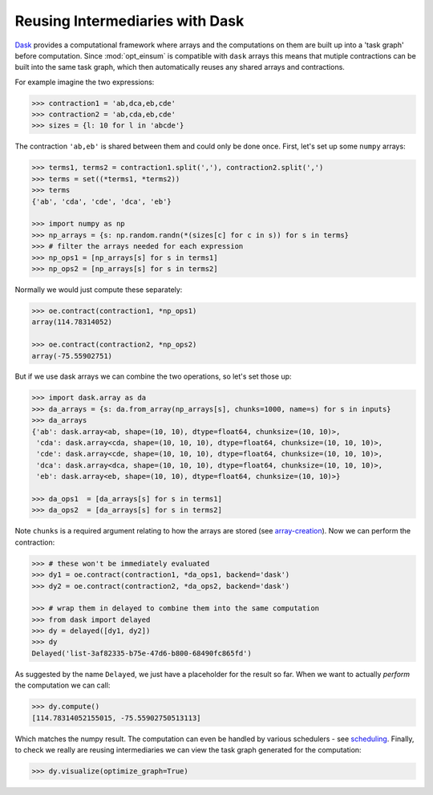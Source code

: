 Reusing Intermediaries with Dask
--------------------------------

`Dask <https://dask.pydata.org/>`_ provides a computational framework where
arrays and the computations on them are built up into a 'task graph' before
computation. Since :mod:`opt_einsum` is compatible with ``dask`` arrays this
means that mutiple contractions can be built into the same task graph, which
then automatically reuses any shared arrays and contractions.

For example imagine the two expressions:

.. code-block:: python

    >>> contraction1 = 'ab,dca,eb,cde'
    >>> contraction2 = 'ab,cda,eb,cde'
    >>> sizes = {l: 10 for l in 'abcde'}

The contraction ``'ab,eb'`` is shared between them and could only be done once.
First, let's set up some ``numpy`` arrays:

.. code-block:: python

    >>> terms1, terms2 = contraction1.split(','), contraction2.split(',')
    >>> terms = set((*terms1, *terms2))
    >>> terms
    {'ab', 'cda', 'cde', 'dca', 'eb'}

    >>> import numpy as np
    >>> np_arrays = {s: np.random.randn(*(sizes[c] for c in s)) for s in terms}
    >>> # filter the arrays needed for each expression
    >>> np_ops1 = [np_arrays[s] for s in terms1]
    >>> np_ops2 = [np_arrays[s] for s in terms2]

Normally we would just compute these separately:

.. code-block:: python

    >>> oe.contract(contraction1, *np_ops1)
    array(114.78314052)

    >>> oe.contract(contraction2, *np_ops2)
    array(-75.55902751)

But if we use dask arrays we can combine the two operations, so let's set those
up:

.. code-block:: python

    >>> import dask.array as da
    >>> da_arrays = {s: da.from_array(np_arrays[s], chunks=1000, name=s) for s in inputs}
    >>> da_arrays
    {'ab': dask.array<ab, shape=(10, 10), dtype=float64, chunksize=(10, 10)>,
     'cda': dask.array<cda, shape=(10, 10, 10), dtype=float64, chunksize=(10, 10, 10)>,
     'cde': dask.array<cde, shape=(10, 10, 10), dtype=float64, chunksize=(10, 10, 10)>,
     'dca': dask.array<dca, shape=(10, 10, 10), dtype=float64, chunksize=(10, 10, 10)>,
     'eb': dask.array<eb, shape=(10, 10), dtype=float64, chunksize=(10, 10)>}

    >>> da_ops1  = [da_arrays[s] for s in terms1]
    >>> da_ops2  = [da_arrays[s] for s in terms2]

Note ``chunks`` is a required argument relating to how the arrays are stored (see `array-creation <http://dask.pydata.org/en/latest/array-creation.html>`_). Now we can perform the contraction:

.. code-block:: python

    >>> # these won't be immediately evaluated
    >>> dy1 = oe.contract(contraction1, *da_ops1, backend='dask')
    >>> dy2 = oe.contract(contraction2, *da_ops2, backend='dask')

    >>> # wrap them in delayed to combine them into the same computation
    >>> from dask import delayed
    >>> dy = delayed([dy1, dy2])
    >>> dy
    Delayed('list-3af82335-b75e-47d6-b800-68490fc865fd')

As suggested by the name ``Delayed``, we just have a placeholder for the result
so far. When we want to actually *perform* the computation we can call:

.. code-block:: python

    >>> dy.compute()
    [114.78314052155015, -75.55902750513113]

Which matches the numpy result. The computation can even be handled by various
schedulers - see `scheduling <http://dask.pydata.org/en/latest/scheduling.html>`_.
Finally, to check we really are reusing intermediaries we can view the task
graph generated for the computation:

.. code-block:: python

    >>> dy.visualize(optimize_graph=True)

.. image:: ex_dask_reuse_graph.png

